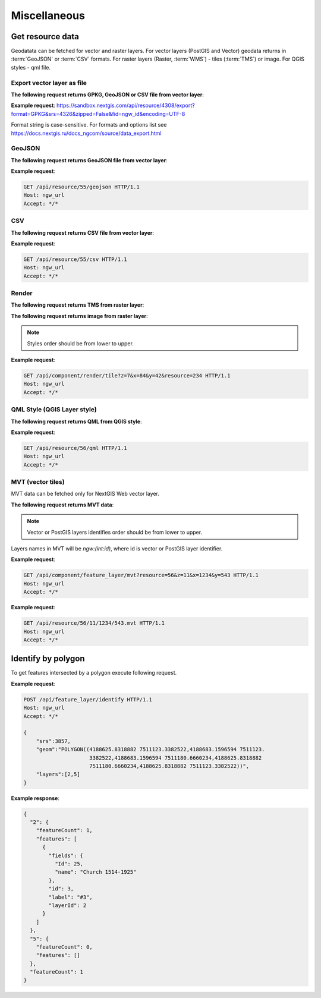 .. sectionauthor:: Dmitry Baryshnikov <dmitry.baryshnikov@nextgis.ru>

Miscellaneous
=============

Get resource data
-----------------

Geodatata can be fetched for vector and raster layers. For vector layers
(PostGIS and Vector) geodata returns in :term:`GeoJSON` or :term:`CSV` formats.
For raster layers (Raster, :term:`WMS`) - tiles (:term:`TMS`) or image.
For QGIS styles - qml file.

Export vector layer as file
^^^^^^^^^^^^^^^^^^^^^^^^^^^^^

**The following request returns GPKG, GeoJSON or CSV file from vector layer**:

.. http:get:: /api/resource/(int:id)/export?format=GPKG&srs=4326&zipped=True&fid=ngw_id&encoding=UTF-8

**Example request**: https://sandbox.nextgis.com/api/resource/4308/export?format=GPKG&srs=4326&zipped=False&fid=ngw_id&encoding=UTF-8

Format string is case-sensitive. For formats and options list see https://docs.nextgis.ru/docs_ngcom/source/data_export.html

GeoJSON
^^^^^^^


**The following request returns GeoJSON file from vector layer**:

.. versionadded:: 3.0
.. http:get:: /api/resource/(int:id)/geojson

   GeoJSON file request

   :reqheader Accept: must be ``*/*``
   :reqheader Authorization: optional Basic auth string to authenticate
   :param id: resource identifier
   :statuscode 200: no error

**Example request**:

.. sourcecode:: http

   GET /api/resource/55/geojson HTTP/1.1
   Host: ngw_url
   Accept: */*

CSV
^^^

**The following request returns CSV file from vector layer**:

.. versionadded:: 3.0
.. http:get:: /api/resource/(int:id)/csv

   CSV file request

   :reqheader Accept: must be ``*/*``
   :reqheader Authorization: optional Basic auth string to authenticate
   :param id: resource identifier
   :statuscode 200: no error

**Example request**:

.. sourcecode:: http

   GET /api/resource/55/csv HTTP/1.1
   Host: ngw_url
   Accept: */*

Render
^^^^^^

**The following request returns TMS from raster layer**:

.. versionadded:: 3.0
.. http:get:: /api/component/render/tile?z=(int:z)&x=(int:x)&y=(int:y)&resource=(int:id1),(int:id2)...

    Tile request

    :reqheader Accept: must be ``*/*``
    :reqheader Authorization: optional Basic auth string to authenticate
    :query id1, id2: style resources id's
    :query z: zoom level
    :query x: tile number on x axis (horizontal)
    :query y: tile number on y axis (vertical)
    :query cache: optional parameter (defaults true). If value set false tile will render from scratch
    :query nd: Return code if tile not present. Available values are: 204, 404, 200. Defaults to 200.
    :statuscode 200: no error
    :statuscode 204: no tile
    :statuscode 404: no tile

**The following request returns image from raster layer**:

.. versionadded:: 3.0
.. http:get:: /api/component/render/image?extent=(float:minx),(float:miny),(float:maxx),(float:maxy)&size=(int:width),(int:height)&resource=(int:id1),(int:id2)...

    Image request

    :reqheader Accept: must be ``*/*``
    :reqheader Authorization: optional Basic auth string to authenticate
    :query id1, id2: style resources id's
    :query minx, miny, maxx, maxy: image spatial extent
    :query width, height: output image size
    :query cache: optional parameter (defaults true). If value set false tile will render from scratch
    :statuscode 200: no error

.. note:: Styles order should be from lower to upper.

**Example request**:

.. sourcecode:: http

   GET /api/component/render/tile?z=7&x=84&y=42&resource=234 HTTP/1.1
   Host: ngw_url
   Accept: */*

QML Style (QGIS Layer style)
^^^^^^^^^^^^^^^^^^^^^^^^^^^^

**The following request returns QML from QGIS style**:

.. versionadded:: 3.0.1
.. http:get:: /api/resource/(int:id)/qml

   QML file request

   :reqheader Accept: must be ``*/*``
   :reqheader Authorization: optional Basic auth string to authenticate
   :param id: resource identifier
   :statuscode 200: no error

**Example request**:

.. sourcecode:: http

   GET /api/resource/56/qml HTTP/1.1
   Host: ngw_url
   Accept: */*

MVT (vector tiles)
^^^^^^^^^^^^^^^^^^^

MVT data can be fetched only for NextGIS Web vector layer.

**The following request returns MVT data**:

.. versionadded:: 3.0.4
.. http:get:: /api/component/feature_layer/mvt?x=(int:x)&y=(int:y)&z=(int:z)&resource=(int:id1),(int:id2)...&simplification=(int:s)

    Vector tile request

    :reqheader Accept: must be ``*/*``
    :reqheader Authorization: optional Basic auth string to authenticate
    :query id1, id2: Vector or PostGIS layers identifies
    :query z: zoom level
    :query x: tile number on x axis (horizontal)
    :query y: tile number on y axis (vertical)
    :query s: simplification level (0 - no simplification, 8 - default value)
    :statuscode 200: no error

.. note:: Vector or PostGIS layers identifies order should be from lower to upper. 

Layers names in MVT will be `ngw:(int:id)`, where id is vector or PostGIS layer identifier. 

**Example request**:

.. sourcecode:: http

   GET /api/component/feature_layer/mvt?resource=56&z=11&x=1234&y=543 HTTP/1.1
   Host: ngw_url
   Accept: */*

.. deprecated:: 3.0.4
.. http:get:: /api/resource/(int:id)/(int:z)/(int:x)/(int:y).mvt

   MVT request
   
   :deprecated:
   :reqheader Accept: must be ``*/*``
   :reqheader Authorization: optional Basic auth string to authenticate
   :param id: resource identifier
   :param z:  zoom level
   :param x:  x tile column
   :param y:  y tile row
   :statuscode 200: no error

**Example request**:

.. sourcecode:: http

   GET /api/resource/56/11/1234/543.mvt HTTP/1.1
   Host: ngw_url
   Accept: */*

Identify by polygon
-------------------------

To get features intersected by a polygon execute following request.

.. http:post:: /api/feature_layer/identify

   Identification request

   :reqheader Accept: must be ``*/*``
   :reqheader Authorization: optional Basic auth string to authenticate
   :<json int srs: Spatial reference identifier
   :<json string geom: Polygon in WKT format
   :<jsonarr int layers: layers id array
   :statuscode 200: no error

**Example request**:

.. sourcecode:: http

   POST /api/feature_layer/identify HTTP/1.1
   Host: ngw_url
   Accept: */*

   {
       "srs":3857,
       "geom":"POLYGON((4188625.8318882 7511123.3382522,4188683.1596594 7511123.
                        3382522,4188683.1596594 7511180.6660234,4188625.8318882
                        7511180.6660234,4188625.8318882 7511123.3382522))",
       "layers":[2,5]
   }

**Example response**:

.. sourcecode:: json

    {
      "2": {
        "featureCount": 1,
        "features": [
          {
            "fields": {
              "Id": 25,
              "name": "Church 1514-1925"
            },
            "id": 3,
            "label": "#3",
            "layerId": 2
          }
        ]
      },
      "5": {
        "featureCount": 0,
        "features": []
      },
      "featureCount": 1
    }
